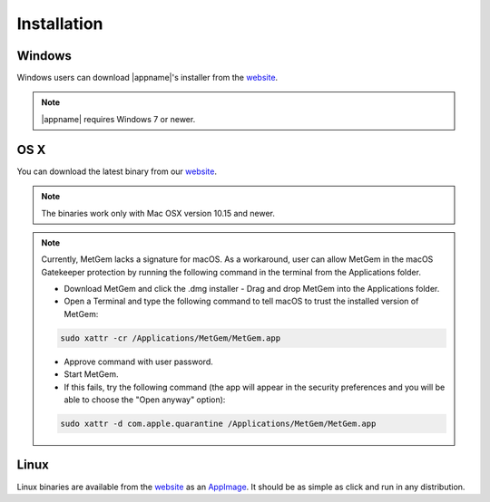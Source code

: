 .. _website: https://github.com/metgem/metgem/releases/latest
.. _AppImage: https://appimage.org

.. _installation:

Installation
============

Windows
*******

Windows users can download |appname|'s installer from the website_.

.. note::
   |appname| requires Windows 7 or newer.

   
OS X
****

You can download the latest binary from our website_.


.. note::
    The binaries work only with Mac OSX version 10.15 and newer.
    
.. note::
    Currently, MetGem lacks a signature for macOS. As a workaround, user can allow MetGem in the macOS Gatekeeper protection by running the following command in the terminal from the Applications folder.

    - Download MetGem and click the .dmg installer - Drag and drop MetGem into the Applications folder.
    - Open a Terminal and type the following command to tell macOS to trust the installed version of MetGem:

    .. code-block:: bash
    
        sudo xattr -cr /Applications/MetGem/MetGem.app

    - Approve command with user password.
    - Start MetGem.
    - If this fails, try the following command (the app will appear in the security preferences and you will be able to choose the "Open anyway" option):

    .. code-block:: bash
    
        sudo xattr -d com.apple.quarantine /Applications/MetGem/MetGem.app

   
   
Linux
*****

Linux binaries are available from the website_ as an AppImage_. It should be as simple as click and run in any distribution.

